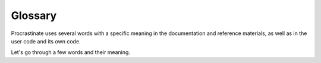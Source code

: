 Glossary
========

Procrastinate uses several words with a specific meaning in the documentation and
reference materials, as well as in the user code and its own code.

Let's go through a few words and their meaning.

.. glossary::

    Task
        A task is a function that would be executed later. It is linked
        to a default queue, and expects keyword arguments (see `howto/tasks`).

    Job
        A job is the launching of a specific task with specific values for the
        keyword arguments. In your code, you're mainly interacting with jobs at
        2 points: when you deferring them, and when their associated
        task is executed using the job's argument values.
        The analogy would be that a job is an instance of a task.

        Using this wording, you could say, for example: "there are 2 tasks: washing the
        dishes and doing the laundry. If you did the laundry once and the dishes twice
        today, you did 3 jobs."

    Defer
        The action of instantiating a task and registering it for later execution by a
        worker.

    Queue
        This is the metaphorical place where jobs await their execution by workers.
        Each worker processes tasks from one or several queues.

    Worker
        A process responsible for processing one or more queues: taking tasks one
        by one and executing them, and then wait for the queue to fill again.

    App
    Application
        This is meant to be the main entry point of Procrastinate. The app knows
        all the tasks of your project, and thanks to the job store, it knows how
        to launch jobs to execute your tasks (see `App`).

    Job Store
        The job store responsibility is to store and retrieve jobs. In Procrastinate, the
        job store will store your jobs in your PostgreSQL database.

    Schema
        The schema designates all the tables, relations, indexes, procedures, etc. in the
        database. Applying the schema means installing all those objects in the database.
        A evolution in the schema (modifying the table structure, or the procedures) is
        called a migration.

        This term is not to be confused with that of PostgreSQL. In PostgreSQL a database
        contains one or more *schemas*, which in turn contains tables. Schemas in PostgreSQL
        are namespaces for objects of the database. See the `PostgreSQL Schema
        documentation`_ for more detail.

.. _PostgreSQL Schema documentation: https://www.postgresql.org/docs/current/ddl-schemas.html
